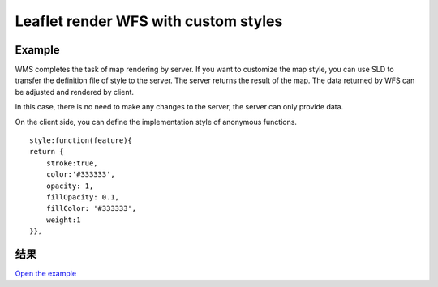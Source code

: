 ======================================
Leaflet render WFS with custom styles
======================================

Example
======================================

WMS completes the task of map rendering by server.
If you want to customize the map style, you can use SLD to transfer the definition file of style to the server.
The server returns the result of the map. The data returned by WFS can be adjusted and rendered by client.



In this case, there is no need to make any changes to the server, the server can only provide data.

On the client side, you can define the implementation style of anonymous functions.

::

    style:function(feature){
    return {
        stroke:true,
        color:'#333333',
        opacity: 1,
        fillOpacity: 0.1,
        fillColor: '#333333',
        weight:1
    }},


结果
======================================

.. raw:: html

   <iframe src="./xx-leaflet-wfs2.html" width="100%" height="450" style="border:1px solid">
   </iframe>


`Open the example </xx-leaflet-wfs2.html>`_